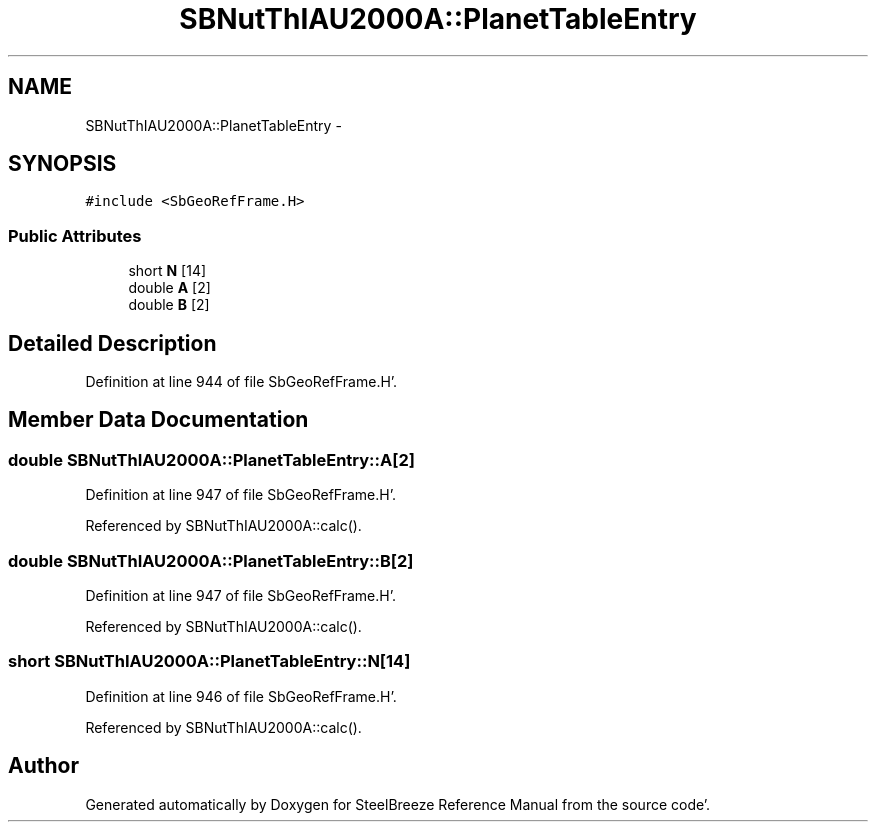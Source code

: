 .TH "SBNutThIAU2000A::PlanetTableEntry" 3 "Mon May 14 2012" "Version 2.0.2" "SteelBreeze Reference Manual" \" -*- nroff -*-
.ad l
.nh
.SH NAME
SBNutThIAU2000A::PlanetTableEntry \- 
.SH SYNOPSIS
.br
.PP
.PP
\fC#include <SbGeoRefFrame\&.H>\fP
.SS "Public Attributes"

.in +1c
.ti -1c
.RI "short \fBN\fP [14]"
.br
.ti -1c
.RI "double \fBA\fP [2]"
.br
.ti -1c
.RI "double \fBB\fP [2]"
.br
.in -1c
.SH "Detailed Description"
.PP 
Definition at line 944 of file SbGeoRefFrame\&.H'\&.
.SH "Member Data Documentation"
.PP 
.SS "double \fBSBNutThIAU2000A::PlanetTableEntry::A\fP[2]"
.PP
Definition at line 947 of file SbGeoRefFrame\&.H'\&.
.PP
Referenced by SBNutThIAU2000A::calc()\&.
.SS "double \fBSBNutThIAU2000A::PlanetTableEntry::B\fP[2]"
.PP
Definition at line 947 of file SbGeoRefFrame\&.H'\&.
.PP
Referenced by SBNutThIAU2000A::calc()\&.
.SS "short \fBSBNutThIAU2000A::PlanetTableEntry::N\fP[14]"
.PP
Definition at line 946 of file SbGeoRefFrame\&.H'\&.
.PP
Referenced by SBNutThIAU2000A::calc()\&.

.SH "Author"
.PP 
Generated automatically by Doxygen for SteelBreeze Reference Manual from the source code'\&.
